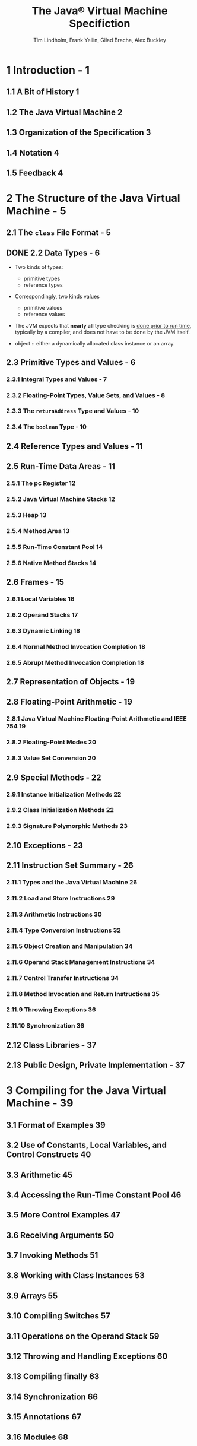 #+TITLE: The Java\reg{} Virtual Machine Specifiction
#+VERSION: Java SE 9 Edtion - 2017-08-07
#+AUTHOR: Tim Lindholm, Frank Yellin, Gilad Bracha, Alex Buckley
#+STARTUP: entitiespretty

* Table of Contents                                      :TOC_4_org:noexport:
- [[1 Introduction - 1][1 Introduction - 1]]
  - [[1.1 A Bit of History 1][1.1 A Bit of History 1]]
  - [[1.2 The Java Virtual Machine 2][1.2 The Java Virtual Machine 2]]
  - [[1.3 Organization of the Specification 3][1.3 Organization of the Specification 3]]
  - [[1.4 Notation 4][1.4 Notation 4]]
  - [[1.5 Feedback 4][1.5 Feedback 4]]
- [[2 The Structure of the Java Virtual Machine - 5][2 The Structure of the Java Virtual Machine - 5]]
  - [[2.1 The =class= File Format - 5][2.1 The =class= File Format - 5]]
  - [[2.2 Data Types - 6][2.2 Data Types - 6]]
  - [[2.3 Primitive Types and Values - 6][2.3 Primitive Types and Values - 6]]
    - [[2.3.1 Integral Types and Values - 7][2.3.1 Integral Types and Values - 7]]
    - [[2.3.2 Floating-Point Types, Value Sets, and Values - 8][2.3.2 Floating-Point Types, Value Sets, and Values - 8]]
    - [[2.3.3 The ~returnAddress~ Type and Values - 10][2.3.3 The ~returnAddress~ Type and Values - 10]]
    - [[2.3.4 The ~boolean~ Type - 10][2.3.4 The ~boolean~ Type - 10]]
  - [[2.4 Reference Types and Values - 11][2.4 Reference Types and Values - 11]]
  - [[2.5 Run-Time Data Areas - 11][2.5 Run-Time Data Areas - 11]]
    - [[2.5.1 The pc Register 12][2.5.1 The pc Register 12]]
    - [[2.5.2 Java Virtual Machine Stacks 12][2.5.2 Java Virtual Machine Stacks 12]]
    - [[2.5.3 Heap 13][2.5.3 Heap 13]]
    - [[2.5.4 Method Area 13][2.5.4 Method Area 13]]
    - [[2.5.5 Run-Time Constant Pool 14][2.5.5 Run-Time Constant Pool 14]]
    - [[2.5.6 Native Method Stacks 14][2.5.6 Native Method Stacks 14]]
  - [[2.6 Frames - 15][2.6 Frames - 15]]
    - [[2.6.1 Local Variables 16][2.6.1 Local Variables 16]]
    - [[2.6.2 Operand Stacks 17][2.6.2 Operand Stacks 17]]
    - [[2.6.3 Dynamic Linking 18][2.6.3 Dynamic Linking 18]]
    - [[2.6.4 Normal Method Invocation Completion 18][2.6.4 Normal Method Invocation Completion 18]]
    - [[2.6.5 Abrupt Method Invocation Completion 18][2.6.5 Abrupt Method Invocation Completion 18]]
  - [[2.7 Representation of Objects - 19][2.7 Representation of Objects - 19]]
  - [[2.8 Floating-Point Arithmetic - 19][2.8 Floating-Point Arithmetic - 19]]
    - [[2.8.1 Java Virtual Machine Floating-Point Arithmetic and IEEE 754 19][2.8.1 Java Virtual Machine Floating-Point Arithmetic and IEEE 754 19]]
    - [[2.8.2 Floating-Point Modes 20][2.8.2 Floating-Point Modes 20]]
    - [[2.8.3 Value Set Conversion 20][2.8.3 Value Set Conversion 20]]
  - [[2.9 Special Methods - 22][2.9 Special Methods - 22]]
    - [[2.9.1 Instance Initialization Methods 22][2.9.1 Instance Initialization Methods 22]]
    - [[2.9.2 Class Initialization Methods 22][2.9.2 Class Initialization Methods 22]]
    - [[2.9.3 Signature Polymorphic Methods 23][2.9.3 Signature Polymorphic Methods 23]]
  - [[2.10 Exceptions - 23][2.10 Exceptions - 23]]
  - [[2.11 Instruction Set Summary - 26][2.11 Instruction Set Summary - 26]]
    - [[2.11.1 Types and the Java Virtual Machine 26][2.11.1 Types and the Java Virtual Machine 26]]
    - [[2.11.2 Load and Store Instructions 29][2.11.2 Load and Store Instructions 29]]
    - [[2.11.3 Arithmetic Instructions 30][2.11.3 Arithmetic Instructions 30]]
    - [[2.11.4 Type Conversion Instructions 32][2.11.4 Type Conversion Instructions 32]]
    - [[2.11.5 Object Creation and Manipulation 34][2.11.5 Object Creation and Manipulation 34]]
    - [[2.11.6 Operand Stack Management Instructions 34][2.11.6 Operand Stack Management Instructions 34]]
    - [[2.11.7 Control Transfer Instructions 34][2.11.7 Control Transfer Instructions 34]]
    - [[2.11.8 Method Invocation and Return Instructions 35][2.11.8 Method Invocation and Return Instructions 35]]
    - [[2.11.9 Throwing Exceptions 36][2.11.9 Throwing Exceptions 36]]
    - [[2.11.10 Synchronization 36][2.11.10 Synchronization 36]]
  - [[2.12 Class Libraries - 37][2.12 Class Libraries - 37]]
  - [[2.13 Public Design, Private Implementation - 37][2.13 Public Design, Private Implementation - 37]]
- [[3 Compiling for the Java Virtual Machine - 39][3 Compiling for the Java Virtual Machine - 39]]
  - [[3.1 Format of Examples 39][3.1 Format of Examples 39]]
  - [[3.2 Use of Constants, Local Variables, and Control Constructs 40][3.2 Use of Constants, Local Variables, and Control Constructs 40]]
  - [[3.3 Arithmetic 45][3.3 Arithmetic 45]]
  - [[3.4 Accessing the Run-Time Constant Pool 46][3.4 Accessing the Run-Time Constant Pool 46]]
  - [[3.5 More Control Examples 47][3.5 More Control Examples 47]]
  - [[3.6 Receiving Arguments 50][3.6 Receiving Arguments 50]]
  - [[3.7 Invoking Methods 51][3.7 Invoking Methods 51]]
  - [[3.8 Working with Class Instances 53][3.8 Working with Class Instances 53]]
  - [[3.9 Arrays 55][3.9 Arrays 55]]
  - [[3.10 Compiling Switches 57][3.10 Compiling Switches 57]]
  - [[3.11 Operations on the Operand Stack 59][3.11 Operations on the Operand Stack 59]]
  - [[3.12 Throwing and Handling Exceptions 60][3.12 Throwing and Handling Exceptions 60]]
  - [[3.13 Compiling finally 63][3.13 Compiling finally 63]]
  - [[3.14 Synchronization 66][3.14 Synchronization 66]]
  - [[3.15 Annotations 67][3.15 Annotations 67]]
  - [[3.16 Modules 68][3.16 Modules 68]]
- [[4 The class File Format - 71][4 The class File Format - 71]]
  - [[4.1 The ClassFile Structure 72][4.1 The ClassFile Structure 72]]
  - [[4.2 Names 77][4.2 Names 77]]
    - [[4.2.1 Binary Class and Interface Names 77][4.2.1 Binary Class and Interface Names 77]]
    - [[4.2.2 Unqualified Names 77][4.2.2 Unqualified Names 77]]
    - [[4.2.3 Module and Package Names 77][4.2.3 Module and Package Names 77]]
  - [[4.3 Descriptors 78][4.3 Descriptors 78]]
    - [[4.3.1 Grammar Notation 78][4.3.1 Grammar Notation 78]]
    - [[4.3.2 Field Descriptors 79][4.3.2 Field Descriptors 79]]
    - [[4.3.3 Method Descriptors 80][4.3.3 Method Descriptors 80]]
  - [[4.4 The Constant Pool 81][4.4 The Constant Pool 81]]
    - [[4.4.1 The ~CONSTANT_Class_info~ Structure 82][4.4.1 The ~CONSTANT_Class_info~ Structure 82]]
    - [[4.4.2 The ~CONSTANT_Fieldref_info~, ~CONSTANT_Methodref_info~, and ~CONSTANT_InterfaceMethodref_info~ Structures 83][4.4.2 The ~CONSTANT_Fieldref_info~, ~CONSTANT_Methodref_info~, and ~CONSTANT_InterfaceMethodref_info~ Structures 83]]
    - [[4.4.3 The ~CONSTANT_String_info~ Structure 85][4.4.3 The ~CONSTANT_String_info~ Structure 85]]
    - [[4.4.4 The ~CONSTANT_Integer_info~ and ~CONSTANT_Float_info~ Structures 85][4.4.4 The ~CONSTANT_Integer_info~ and ~CONSTANT_Float_info~ Structures 85]]
    - [[4.4.5 The ~CONSTANT_Long_info~ and ~CONSTANT_Double_info~ Structures 87][4.4.5 The ~CONSTANT_Long_info~ and ~CONSTANT_Double_info~ Structures 87]]
    - [[4.4.6 The ~CONSTANT_NameAndType_info~ Structure 88][4.4.6 The ~CONSTANT_NameAndType_info~ Structure 88]]
    - [[4.4.7 The ~CONSTANT_Utf~8_info~ Structure 89][4.4.7 The ~CONSTANT_Utf~8_info~ Structure 89]]
    - [[4.4.8 The ~CONSTANT_MethodHandle_info~ Structure 91][4.4.8 The ~CONSTANT_MethodHandle_info~ Structure 91]]
    - [[4.4.9 The ~CONSTANT_MethodType_info~ Structure 93][4.4.9 The ~CONSTANT_MethodType_info~ Structure 93]]
    - [[4.4.10 The ~CONSTANT_InvokeDynamic_info~ Structure 93][4.4.10 The ~CONSTANT_InvokeDynamic_info~ Structure 93]]
    - [[4.4.11 The ~CONSTANT_Module_info~ Structure 94][4.4.11 The ~CONSTANT_Module_info~ Structure 94]]
    - [[4.4.12 The ~CONSTANT_Package_info~ Structure 94][4.4.12 The ~CONSTANT_Package_info~ Structure 94]]
  - [[4.5 Fields 95][4.5 Fields 95]]
  - [[4.6 Methods 97][4.6 Methods 97]]
  - [[4.7 Attributes 100][4.7 Attributes 100]]
    - [[4.7.1 Defining and Naming New Attributes 107][4.7.1 Defining and Naming New Attributes 107]]
    - [[4.7.2 The ConstantValue Attribute 107][4.7.2 The ConstantValue Attribute 107]]
    - [[4.7.3 The Code Attribute 108][4.7.3 The Code Attribute 108]]
    - [[4.7.4 The StackMapTable Attribute 112][4.7.4 The StackMapTable Attribute 112]]
    - [[4.7.5 The Exceptions Attribute 119][4.7.5 The Exceptions Attribute 119]]
    - [[4.7.6 The InnerClasses Attribute 120][4.7.6 The InnerClasses Attribute 120]]
    - [[4.7.7 The EnclosingMethod Attribute 123][4.7.7 The EnclosingMethod Attribute 123]]
    - [[4.7.8 The Synthetic Attribute 124][4.7.8 The Synthetic Attribute 124]]
    - [[4.7.9 The Signature Attribute 125][4.7.9 The Signature Attribute 125]]
      - [[4.7.9.1 Signatures 126][4.7.9.1 Signatures 126]]
    - [[4.7.10 The SourceFile Attribute 130][4.7.10 The SourceFile Attribute 130]]
    - [[4.7.11 The SourceDebugExtension Attribute 130][4.7.11 The SourceDebugExtension Attribute 130]]
    - [[4.7.12 The LineNumberTable Attribute 131][4.7.12 The LineNumberTable Attribute 131]]
    - [[4.7.13 The LocalVariableTable Attribute 132][4.7.13 The LocalVariableTable Attribute 132]]
    - [[4.7.14 The LocalVariableTypeTable Attribute 134][4.7.14 The LocalVariableTypeTable Attribute 134]]
    - [[4.7.15 The Deprecated Attribute 136][4.7.15 The Deprecated Attribute 136]]
    - [[4.7.16 The RuntimeVisibleAnnotations Attribute 137][4.7.16 The RuntimeVisibleAnnotations Attribute 137]]
      - [[4.7.16.1 The element_value structure 139][4.7.16.1 The element_value structure 139]]
    - [[4.7.17 The RuntimeInvisibleAnnotations Attribute 142][4.7.17 The RuntimeInvisibleAnnotations Attribute 142]]
    - [[4.7.18 The RuntimeVisibleParameterAnnotations Attribute 143][4.7.18 The RuntimeVisibleParameterAnnotations Attribute 143]]
    - [[4.7.19 The RuntimeInvisibleParameterAnnotations Attribute 144][4.7.19 The RuntimeInvisibleParameterAnnotations Attribute 144]]
    - [[4.7.20 The RuntimeVisibleTypeAnnotations Attribute 146][4.7.20 The RuntimeVisibleTypeAnnotations Attribute 146]]
      - [[4.7.20.1 The target_info union 152][4.7.20.1 The target_info union 152]]
      - [[4.7.20.2 The type_path structure 156][4.7.20.2 The type_path structure 156]]
    - [[4.7.21 The RuntimeInvisibleTypeAnnotations Attribute 160][4.7.21 The RuntimeInvisibleTypeAnnotations Attribute 160]]
    - [[4.7.22 The AnnotationDefault Attribute 161][4.7.22 The AnnotationDefault Attribute 161]]
    - [[4.7.23 The BootstrapMethods Attribute 162][4.7.23 The BootstrapMethods Attribute 162]]
    - [[4.7.24 The MethodParameters Attribute 164][4.7.24 The MethodParameters Attribute 164]]
    - [[4.7.25 The Module Attribute 166][4.7.25 The Module Attribute 166]]
    - [[4.7.26 The ModulePackages Attribute 173][4.7.26 The ModulePackages Attribute 173]]
    - [[4.7.27 The ModuleMainClass Attribute 174][4.7.27 The ModuleMainClass Attribute 174]]
  - [[4.8 Format Checking 175][4.8 Format Checking 175]]
  - [[4.9 Constraints on Java Virtual Machine Code 176][4.9 Constraints on Java Virtual Machine Code 176]]
    - [[4.9.1 Static Constraints 176][4.9.1 Static Constraints 176]]
    - [[4.9.2 Structural Constraints 180][4.9.2 Structural Constraints 180]]
  - [[4.10 Verification of class Files 183][4.10 Verification of class Files 183]]
    - [[4.10.1 Verification by Type Checking 185][4.10.1 Verification by Type Checking 185]]
      - [[4.10.1.1 Accessors for Java Virtual Machine Artifacts 187][4.10.1.1 Accessors for Java Virtual Machine Artifacts 187]]
      - [[4.10.1.2 Verification Type System 191][4.10.1.2 Verification Type System 191]]
      - [[4.10.1.3 Instruction Representation 195][4.10.1.3 Instruction Representation 195]]
      - [[4.10.1.4 Stack Map Frames and Type Transitions 196][4.10.1.4 Stack Map Frames and Type Transitions 196]]
      - [[4.10.1.5 Type Checking Abstract and Native Methods 201][4.10.1.5 Type Checking Abstract and Native Methods 201]]
      - [[4.10.1.6 Type Checking Methods with Code 204][4.10.1.6 Type Checking Methods with Code 204]]
      - [[4.10.1.7 Type Checking Load and Store Instructions 213][4.10.1.7 Type Checking Load and Store Instructions 213]]
      - [[4.10.1.8 Type Checking for protected Members 215][4.10.1.8 Type Checking for protected Members 215]]
      - [[4.10.1.9 Type Checking Instructions 218][4.10.1.9 Type Checking Instructions 218]]
    - [[4.10.2 Verification by Type Inference 336][4.10.2 Verification by Type Inference 336]]
      - [[4.10.2.1 The Process of Verification by Type Inference 336][4.10.2.1 The Process of Verification by Type Inference 336]]
      - [[4.10.2.2 The Bytecode Verifier 336][4.10.2.2 The Bytecode Verifier 336]]
      - [[4.10.2.3 Values of Types long and double 340][4.10.2.3 Values of Types long and double 340]]
      - [[4.10.2.4 Instance Initialization Methods and Newly Created Objects 340][4.10.2.4 Instance Initialization Methods and Newly Created Objects 340]]
      - [[4.10.2.5 Exceptions and finally 342][4.10.2.5 Exceptions and finally 342]]
  - [[4.11 Limitations of the Java Virtual Machine 344][4.11 Limitations of the Java Virtual Machine 344]]
- [[5 Loading, Linking, and Initializing - 347][5 Loading, Linking, and Initializing - 347]]
  - [[5.1 The Run-Time Constant Pool 347][5.1 The Run-Time Constant Pool 347]]
  - [[5.2 Java Virtual Machine Startup 350][5.2 Java Virtual Machine Startup 350]]
  - [[5.3 Creation and Loading 350][5.3 Creation and Loading 350]]
    - [[5.3.1 Loading Using the Bootstrap Class Loader 352][5.3.1 Loading Using the Bootstrap Class Loader 352]]
    - [[5.3.2 Loading Using a User-defined Class Loader 353][5.3.2 Loading Using a User-defined Class Loader 353]]
    - [[5.3.3 Creating Array Classes 354][5.3.3 Creating Array Classes 354]]
    - [[5.3.4 Loading Constraints 354][5.3.4 Loading Constraints 354]]
    - [[5.3.5 Deriving a Class from a class File Representation 356][5.3.5 Deriving a Class from a class File Representation 356]]
    - [[5.3.6 Modules and Layers 357][5.3.6 Modules and Layers 357]]
  - [[5.4 Linking 359][5.4 Linking 359]]
    - [[5.4.1 Verification 360][5.4.1 Verification 360]]
    - [[5.4.2 Preparation 360][5.4.2 Preparation 360]]
    - [[5.4.3 Resolution 361][5.4.3 Resolution 361]]
      - [[5.4.3.1 Class and Interface Resolution 363][5.4.3.1 Class and Interface Resolution 363]]
      - [[5.4.3.2 Field Resolution 363][5.4.3.2 Field Resolution 363]]
      - [[5.4.3.3 Method Resolution 364][5.4.3.3 Method Resolution 364]]
      - [[5.4.3.4 Interface Method Resolution 366][5.4.3.4 Interface Method Resolution 366]]
      - [[5.4.3.5 Method Type and Method Handle Resolution 368][5.4.3.5 Method Type and Method Handle Resolution 368]]
      - [[5.4.3.6 Call Site Specifier Resolution 372][5.4.3.6 Call Site Specifier Resolution 372]]
    - [[5.4.4 Access Control 373][5.4.4 Access Control 373]]
    - [[5.4.5 Overriding 374][5.4.5 Overriding 374]]
  - [[5.5 Initialization 374][5.5 Initialization 374]]
  - [[5.6 Binding Native Method Implementations 377][5.6 Binding Native Method Implementations 377]]
  - [[5.7 Java Virtual Machine Exit 377][5.7 Java Virtual Machine Exit 377]]
- [[6 The Java Virtual Machine Instruction Set - 379][6 The Java Virtual Machine Instruction Set - 379]]
  - [[6.1 Assumptions: The Meaning of "Must" - 379][6.1 Assumptions: The Meaning of "Must" - 379]]
  - [[6.2 Reserved Opcodes - 380][6.2 Reserved Opcodes - 380]]
  - [[6.3 Virtual Machine Errors - 380][6.3 Virtual Machine Errors - 380]]
  - [[6.4 Format of Instruction Descriptions - 381][6.4 Format of Instruction Descriptions - 381]]
  - [[6.5 Instructions 384][6.5 Instructions 384]]
    - [[~aaload~ 385][~aaload~ 385]]
    - [[~aastore~ 386][~aastore~ 386]]
    - [[~aconst_null~ 388][~aconst_null~ 388]]
    - [[~aload~ 389][~aload~ 389]]
    - [[~aload_<n>~ 390][~aload_<n>~ 390]]
    - [[~anewarray~ 391][~anewarray~ 391]]
    - [[~areturn~ 392][~areturn~ 392]]
    - [[~arraylength~ 393][~arraylength~ 393]]
    - [[~astore~ 394][~astore~ 394]]
    - [[~astore_<n>~ 395][~astore_<n>~ 395]]
    - [[~athrow~ 396][~athrow~ 396]]
    - [[~baload~ 398][~baload~ 398]]
    - [[~bastore~ 399][~bastore~ 399]]
    - [[~bipush~ 400][~bipush~ 400]]
    - [[~caload~ 401][~caload~ 401]]
    - [[~castore~ 402][~castore~ 402]]
    - [[~checkcast~ 403][~checkcast~ 403]]
    - [[~d2f~ 405][~d2f~ 405]]
    - [[~d2i~ 406][~d2i~ 406]]
    - [[~d2l~ 407][~d2l~ 407]]
    - [[~dadd~ 408][~dadd~ 408]]
    - [[~daload~ 410][~daload~ 410]]
    - [[~dastore~ 411][~dastore~ 411]]
    - [[~dcmp<op>~ 412][~dcmp<op>~ 412]]
    - [[~dconst_<d>~ 414][~dconst_<d>~ 414]]
    - [[~ddiv~ 415][~ddiv~ 415]]
    - [[~dload~ 417][~dload~ 417]]
    - [[~dload_<n>~ 418][~dload_<n>~ 418]]
    - [[~dmul~ 419][~dmul~ 419]]
    - [[~dneg~ 421][~dneg~ 421]]
    - [[~drem~ 422][~drem~ 422]]
    - [[~dreturn~ 424][~dreturn~ 424]]
    - [[~dstore~ 425][~dstore~ 425]]
    - [[~dstore_<n>~ 426][~dstore_<n>~ 426]]
    - [[~dsub~ 427][~dsub~ 427]]
    - [[~dup~ 428][~dup~ 428]]
    - [[~dup_x1~ 429][~dup_x1~ 429]]
    - [[~dup_x2~ 430][~dup_x2~ 430]]
    - [[~dup2~ 431][~dup2~ 431]]
    - [[~dup2_x1~ 432][~dup2_x1~ 432]]
    - [[~dup2_x2~ 433][~dup2_x2~ 433]]
    - [[~f2d~ 435][~f2d~ 435]]
    - [[~f2i~ 436][~f2i~ 436]]
    - [[~f2l~ 437][~f2l~ 437]]
    - [[~fadd~ 438][~fadd~ 438]]
    - [[~faload~ 440][~faload~ 440]]
    - [[~fastore~ 441][~fastore~ 441]]
    - [[~fcmp<op>~ 442][~fcmp<op>~ 442]]
    - [[~fconst_<f>~ 444][~fconst_<f>~ 444]]
    - [[~fdiv~ 445][~fdiv~ 445]]
    - [[~fload~ 447][~fload~ 447]]
    - [[~fload_<n>~ 448][~fload_<n>~ 448]]
    - [[~fmul~ 449][~fmul~ 449]]
    - [[~fneg~ 451][~fneg~ 451]]
    - [[~frem~ 452][~frem~ 452]]
    - [[~freturn~ 454][~freturn~ 454]]
    - [[~fstore~ 455][~fstore~ 455]]
    - [[~fstore_<n>~ 456][~fstore_<n>~ 456]]
    - [[~fsub~ 457][~fsub~ 457]]
    - [[~getfield~ 458][~getfield~ 458]]
    - [[~getstatic~ 459][~getstatic~ 459]]
    - [[~goto~ 461][~goto~ 461]]
    - [[~goto_w~ 462][~goto_w~ 462]]
    - [[~i2b~ 463][~i2b~ 463]]
    - [[~i2c~ 464][~i2c~ 464]]
    - [[~i2d~ 465][~i2d~ 465]]
    - [[~i2f~ 466][~i2f~ 466]]
    - [[~i2l~ 467][~i2l~ 467]]
    - [[~i2s~ 468][~i2s~ 468]]
    - [[~iadd~ 469][~iadd~ 469]]
    - [[~iaload~ 470][~iaload~ 470]]
    - [[~iand~ 471][~iand~ 471]]
    - [[~iastore~ 472][~iastore~ 472]]
    - [[~iconst_<i>~ 473][~iconst_<i>~ 473]]
    - [[~idiv~ 474][~idiv~ 474]]
    - [[~if_acmp<cond>~ 475][~if_acmp<cond>~ 475]]
    - [[~if_icmp<cond>~ 476][~if_icmp<cond>~ 476]]
    - [[~if<cond>~ 478][~if<cond>~ 478]]
    - [[~ifnonnull~ 480][~ifnonnull~ 480]]
    - [[~ifnull~ 481][~ifnull~ 481]]
    - [[~iinc~ 482][~iinc~ 482]]
    - [[~iload~ 483][~iload~ 483]]
    - [[~iload_<n>~ 484][~iload_<n>~ 484]]
    - [[~imul~ 485][~imul~ 485]]
    - [[~ineg~ 486][~ineg~ 486]]
    - [[~instanceof~ 487][~instanceof~ 487]]
    - [[~invokedynamic~ 489][~invokedynamic~ 489]]
    - [[~invokeinterface~ 494][~invokeinterface~ 494]]
    - [[~invokespecial~ 498][~invokespecial~ 498]]
    - [[~invokestatic~ 502][~invokestatic~ 502]]
    - [[~invokevirtual~ 505][~invokevirtual~ 505]]
    - [[~ior~ 512][~ior~ 512]]
    - [[~irem~ 513][~irem~ 513]]
    - [[~ireturn~ 514][~ireturn~ 514]]
    - [[~ishl~ 516][~ishl~ 516]]
    - [[~ishr~ 517][~ishr~ 517]]
    - [[~istore~ 518][~istore~ 518]]
    - [[~istore_<n>~ 519][~istore_<n>~ 519]]
    - [[~isub~ 520][~isub~ 520]]
    - [[~iushr~ 521][~iushr~ 521]]
    - [[~ixor~ 522][~ixor~ 522]]
    - [[~jsr~ 523][~jsr~ 523]]
    - [[~jsr_w~ 524][~jsr_w~ 524]]
    - [[~l2d~ 525][~l2d~ 525]]
    - [[~l2f~ 526][~l2f~ 526]]
    - [[~l2i~ 527][~l2i~ 527]]
    - [[~ladd~ 528][~ladd~ 528]]
    - [[~laload~ 529][~laload~ 529]]
    - [[~land~ 530][~land~ 530]]
    - [[~lastore~ 531][~lastore~ 531]]
    - [[~lcmp~ 532][~lcmp~ 532]]
    - [[~lconst_<l>~ 533][~lconst_<l>~ 533]]
    - [[~ldc~ 534][~ldc~ 534]]
    - [[~ldc_w~ 536][~ldc_w~ 536]]
    - [[~ldc2_w~ 538][~ldc2_w~ 538]]
    - [[~ldiv~ 539][~ldiv~ 539]]
    - [[~lload~ 540][~lload~ 540]]
    - [[~lload_<n>~ 541][~lload_<n>~ 541]]
    - [[~lmul~ 542][~lmul~ 542]]
    - [[~lneg~ 543][~lneg~ 543]]
    - [[~lookupswitch~ 544][~lookupswitch~ 544]]
    - [[~lor~ 546][~lor~ 546]]
    - [[~lrem~ 547][~lrem~ 547]]
    - [[~lreturn~ 548][~lreturn~ 548]]
    - [[~lshl~ 549][~lshl~ 549]]
    - [[~lshr~ 550][~lshr~ 550]]
    - [[~lstore~ 551][~lstore~ 551]]
    - [[~lstore_<n>~ 552][~lstore_<n>~ 552]]
    - [[~lsub~ 553][~lsub~ 553]]
    - [[~lushr~ 554][~lushr~ 554]]
    - [[~lxor~ 555][~lxor~ 555]]
    - [[~monitorenter~ 556][~monitorenter~ 556]]
    - [[~monitorexit~ 558][~monitorexit~ 558]]
    - [[~multianewarray~ 560][~multianewarray~ 560]]
    - [[~new~ 562][~new~ 562]]
    - [[~newarray~ 564][~newarray~ 564]]
    - [[~nop~ 566][~nop~ 566]]
    - [[~pop~ 567][~pop~ 567]]
    - [[~pop~2 568][~pop~2 568]]
    - [[~putfield~ 569][~putfield~ 569]]
    - [[~putstatic~ 571][~putstatic~ 571]]
    - [[~ret~ 573][~ret~ 573]]
    - [[~return~ 574][~return~ 574]]
    - [[~saload~ 575][~saload~ 575]]
    - [[~sastore~ 576][~sastore~ 576]]
    - [[~sipush~ 577][~sipush~ 577]]
    - [[~swap~ 578][~swap~ 578]]
    - [[~tableswitch~ 579][~tableswitch~ 579]]
    - [[~wide~ 581][~wide~ 581]]
- [[7 Opcode Mnemonics by Opcode - 583][7 Opcode Mnemonics by Opcode - 583]]
- [[Index - 587][Index - 587]]
- [[A Limited License Grant - 605][A Limited License Grant - 605]]

* 1 Introduction - 1
** 1.1 A Bit of History 1
** 1.2 The Java Virtual Machine 2
** 1.3 Organization of the Specification 3
** 1.4 Notation 4
** 1.5 Feedback 4

* 2 The Structure of the Java Virtual Machine - 5
** 2.1 The =class= File Format - 5
** DONE 2.2 Data Types - 6
   CLOSED: [2018-03-08 Thu 15:10]
   - Two kinds of types:
     + primitive types
     + reference types

   - Correspondingly, two kinds values
     + primitive values
     + reference values

   - The JVM expects that *nearly all* type checking is _done prior to run time_,
     typically by a compiler, and does not have to be done by the JVM itself.

   - object :: either a dynamically allocated class instance or an array.

** 2.3 Primitive Types and Values - 6
*** 2.3.1 Integral Types and Values - 7
*** 2.3.2 Floating-Point Types, Value Sets, and Values - 8
*** 2.3.3 The ~returnAddress~ Type and Values - 10
*** 2.3.4 The ~boolean~ Type - 10
** 2.4 Reference Types and Values - 11
** 2.5 Run-Time Data Areas - 11
*** 2.5.1 The pc Register 12
*** 2.5.2 Java Virtual Machine Stacks 12
*** 2.5.3 Heap 13
*** 2.5.4 Method Area 13
*** 2.5.5 Run-Time Constant Pool 14
*** 2.5.6 Native Method Stacks 14
** 2.6 Frames - 15
*** 2.6.1 Local Variables 16
*** 2.6.2 Operand Stacks 17
*** 2.6.3 Dynamic Linking 18
*** 2.6.4 Normal Method Invocation Completion 18
*** 2.6.5 Abrupt Method Invocation Completion 18
** 2.7 Representation of Objects - 19
** 2.8 Floating-Point Arithmetic - 19
*** 2.8.1 Java Virtual Machine Floating-Point Arithmetic and IEEE 754 19
*** 2.8.2 Floating-Point Modes 20
*** 2.8.3 Value Set Conversion 20
** 2.9 Special Methods - 22
*** 2.9.1 Instance Initialization Methods 22
*** 2.9.2 Class Initialization Methods 22
*** 2.9.3 Signature Polymorphic Methods 23
** 2.10 Exceptions - 23
** 2.11 Instruction Set Summary - 26
*** 2.11.1 Types and the Java Virtual Machine 26
*** 2.11.2 Load and Store Instructions 29
*** 2.11.3 Arithmetic Instructions 30
*** 2.11.4 Type Conversion Instructions 32
*** 2.11.5 Object Creation and Manipulation 34
*** 2.11.6 Operand Stack Management Instructions 34
*** 2.11.7 Control Transfer Instructions 34
*** 2.11.8 Method Invocation and Return Instructions 35
*** 2.11.9 Throwing Exceptions 36
*** 2.11.10 Synchronization 36
** 2.12 Class Libraries - 37
** 2.13 Public Design, Private Implementation - 37

* 3 Compiling for the Java Virtual Machine - 39
** 3.1 Format of Examples 39
** 3.2 Use of Constants, Local Variables, and Control Constructs 40
** 3.3 Arithmetic 45
** 3.4 Accessing the Run-Time Constant Pool 46
** 3.5 More Control Examples 47
** 3.6 Receiving Arguments 50
** 3.7 Invoking Methods 51
** 3.8 Working with Class Instances 53
** 3.9 Arrays 55
** 3.10 Compiling Switches 57
** 3.11 Operations on the Operand Stack 59
** 3.12 Throwing and Handling Exceptions 60
** 3.13 Compiling finally 63
** 3.14 Synchronization 66
** 3.15 Annotations 67
** 3.16 Modules 68

* 4 The class File Format - 71
** 4.1 The ClassFile Structure 72
** 4.2 Names 77
*** 4.2.1 Binary Class and Interface Names 77
*** 4.2.2 Unqualified Names 77
*** 4.2.3 Module and Package Names 77
** 4.3 Descriptors 78
*** 4.3.1 Grammar Notation 78
*** 4.3.2 Field Descriptors 79
*** 4.3.3 Method Descriptors 80
** 4.4 The Constant Pool 81
*** 4.4.1 The ~CONSTANT_Class_info~ Structure 82
*** 4.4.2 The ~CONSTANT_Fieldref_info~, ~CONSTANT_Methodref_info~, and ~CONSTANT_InterfaceMethodref_info~ Structures 83
*** 4.4.3 The ~CONSTANT_String_info~ Structure 85
*** 4.4.4 The ~CONSTANT_Integer_info~ and ~CONSTANT_Float_info~ Structures 85
*** 4.4.5 The ~CONSTANT_Long_info~ and ~CONSTANT_Double_info~ Structures 87
*** 4.4.6 The ~CONSTANT_NameAndType_info~ Structure 88
*** 4.4.7 The ~CONSTANT_Utf~8_info~ Structure 89
*** 4.4.8 The ~CONSTANT_MethodHandle_info~ Structure 91
*** 4.4.9 The ~CONSTANT_MethodType_info~ Structure 93
*** 4.4.10 The ~CONSTANT_InvokeDynamic_info~ Structure 93
*** 4.4.11 The ~CONSTANT_Module_info~ Structure 94
*** 4.4.12 The ~CONSTANT_Package_info~ Structure 94
** 4.5 Fields 95
** 4.6 Methods 97
** 4.7 Attributes 100
*** 4.7.1 Defining and Naming New Attributes 107
*** 4.7.2 The ConstantValue Attribute 107
*** 4.7.3 The Code Attribute 108
*** 4.7.4 The StackMapTable Attribute 112
*** 4.7.5 The Exceptions Attribute 119
*** 4.7.6 The InnerClasses Attribute 120
*** 4.7.7 The EnclosingMethod Attribute 123
*** 4.7.8 The Synthetic Attribute 124
*** 4.7.9 The Signature Attribute 125
**** 4.7.9.1 Signatures 126
*** 4.7.10 The SourceFile Attribute 130
*** 4.7.11 The SourceDebugExtension Attribute 130
*** 4.7.12 The LineNumberTable Attribute 131
*** 4.7.13 The LocalVariableTable Attribute 132
*** 4.7.14 The LocalVariableTypeTable Attribute 134
*** 4.7.15 The Deprecated Attribute 136
*** 4.7.16 The RuntimeVisibleAnnotations Attribute 137
**** 4.7.16.1 The element_value structure 139
*** 4.7.17 The RuntimeInvisibleAnnotations Attribute 142
*** 4.7.18 The RuntimeVisibleParameterAnnotations Attribute 143
*** 4.7.19 The RuntimeInvisibleParameterAnnotations Attribute 144
*** 4.7.20 The RuntimeVisibleTypeAnnotations Attribute 146
**** 4.7.20.1 The target_info union 152
**** 4.7.20.2 The type_path structure 156
*** 4.7.21 The RuntimeInvisibleTypeAnnotations Attribute 160
*** 4.7.22 The AnnotationDefault Attribute 161
*** 4.7.23 The BootstrapMethods Attribute 162
*** 4.7.24 The MethodParameters Attribute 164
*** 4.7.25 The Module Attribute 166
*** 4.7.26 The ModulePackages Attribute 173
*** 4.7.27 The ModuleMainClass Attribute 174

** 4.8 Format Checking 175
** 4.9 Constraints on Java Virtual Machine Code 176
*** 4.9.1 Static Constraints 176
*** 4.9.2 Structural Constraints 180
** 4.10 Verification of class Files 183
*** 4.10.1 Verification by Type Checking 185
**** 4.10.1.1 Accessors for Java Virtual Machine Artifacts 187
**** 4.10.1.2 Verification Type System 191
**** 4.10.1.3 Instruction Representation 195
**** 4.10.1.4 Stack Map Frames and Type Transitions 196
**** 4.10.1.5 Type Checking Abstract and Native Methods 201
**** 4.10.1.6 Type Checking Methods with Code 204
**** 4.10.1.7 Type Checking Load and Store Instructions 213
**** 4.10.1.8 Type Checking for protected Members 215
**** 4.10.1.9 Type Checking Instructions 218
*** 4.10.2 Verification by Type Inference 336
**** 4.10.2.1 The Process of Verification by Type Inference 336
**** 4.10.2.2 The Bytecode Verifier 336
**** 4.10.2.3 Values of Types long and double 340
**** 4.10.2.4 Instance Initialization Methods and Newly Created Objects 340
**** 4.10.2.5 Exceptions and finally 342
** 4.11 Limitations of the Java Virtual Machine 344

* 5 Loading, Linking, and Initializing - 347
** 5.1 The Run-Time Constant Pool 347
** 5.2 Java Virtual Machine Startup 350
** 5.3 Creation and Loading 350
*** 5.3.1 Loading Using the Bootstrap Class Loader 352
*** 5.3.2 Loading Using a User-defined Class Loader 353
*** 5.3.3 Creating Array Classes 354
*** 5.3.4 Loading Constraints 354
*** 5.3.5 Deriving a Class from a class File Representation 356
*** 5.3.6 Modules and Layers 357
** 5.4 Linking 359
*** 5.4.1 Verification 360
*** 5.4.2 Preparation 360
*** 5.4.3 Resolution 361
**** 5.4.3.1 Class and Interface Resolution 363
**** 5.4.3.2 Field Resolution 363
**** 5.4.3.3 Method Resolution 364
**** 5.4.3.4 Interface Method Resolution 366
**** 5.4.3.5 Method Type and Method Handle Resolution 368
**** 5.4.3.6 Call Site Specifier Resolution 372
*** 5.4.4 Access Control 373
*** 5.4.5 Overriding 374
** 5.5 Initialization 374
** 5.6 Binding Native Method Implementations 377
** 5.7 Java Virtual Machine Exit 377
* 6 The Java Virtual Machine Instruction Set - 379
** DONE 6.1 Assumptions: The Meaning of "Must" - 379
   CLOSED: [2017-10-16 Mon 10:56]
   - The description here always satisfy the static and structural constraints of
     $4 (the class file format).

   - If some constraint (a "must" or "must not") in an instruction description is
     _NOT satisfied_ at run time, the behavior of the Java Virtual Machine is
     _undefined_.

   - =.class= file verifier ($4.10)

** DONE 6.2 Reserved Opcodes - 380
   CLOSED: [2017-10-16 Mon 10:56]
   - Three reserved opcodes:
     + 254 (0xFE) - ~impdep1~
     + 255 (0xFF) - ~impdep2~
     + 202 (0xCA) - ~breakpoint~

   - These three reserved opcodes CANNOT appear in valid =.class= files.

   - Tools such as debuggers or JIT code generators ($2.13) may encounter these
     opcodes.

     =From Jian= I think these opcodes are inserted by the code already loaded
     by JVM.

** DONE 6.3 Virtual Machine Errors - 380
   CLOSED: [2017-10-16 Mon 10:56]
   Subclasses of ~VirtualMachineError~:
   - ~InternalError~
   - ~OutOfMemoryError~
   - ~StackOverflowError~
   - ~UnknownError~

** DONE 6.4 Format of Instruction Descriptions - 381
   CLOSED: [2017-10-16 Mon 11:04]
   - Example instruction ~mnemonic~
     ......

   - Values of types ~long~ and ~double~ are represented by a _SINGLE entry_ on
     the operand stack.

     In JVM Spec V1, they need _TWO entries_.

** TODO 6.5 Instructions 384
*** ~aaload~ 385
*** ~aastore~ 386
*** ~aconst_null~ 388
*** ~aload~ 389
    - Operation    Load ~reference~ from array

    - Format       ~aaload~
                   ~index~

    - Forms        ~aload = 25 (0x19)~

    - Operand      ... →

    - Stack        ..., objectref

    - Description  The /index/ is an unsigned byte that must be an index into the local
                   variable array of the current frame ($2.6). The local variable at
                   /index/ must contain a /reference/. The /objectref/ in the local variable
                   at /index/ is pushed onto the operand stack.

    - Notes        The /aload/ instruction cannot be used to load a value of type
                   ~returnAddress~ from a local variable onto the operand stack. This 
                   asymmetry with the /astore/ instruction ($astore) is intentional.

                   The /aload/ opcode can be used in conjunction with the /wide/
                   instruction ($wide) to access a local variable using a two-byte
                   unsigned index.

*** ~aload_<n>~ 390
*** ~anewarray~ 391
*** ~areturn~ 392
*** ~arraylength~ 393
*** ~astore~ 394
*** ~astore_<n>~ 395
*** ~athrow~ 396
*** ~baload~ 398
*** ~bastore~ 399
*** ~bipush~ 400
*** ~caload~ 401
*** ~castore~ 402
*** ~checkcast~ 403
*** ~d2f~ 405
*** ~d2i~ 406
*** ~d2l~ 407
*** ~dadd~ 408
*** ~daload~ 410
*** ~dastore~ 411
*** ~dcmp<op>~ 412
*** ~dconst_<d>~ 414
*** ~ddiv~ 415
*** ~dload~ 417
*** ~dload_<n>~ 418
*** ~dmul~ 419
*** ~dneg~ 421
*** ~drem~ 422
*** ~dreturn~ 424
*** ~dstore~ 425
*** ~dstore_<n>~ 426
*** ~dsub~ 427
*** ~dup~ 428
*** ~dup_x1~ 429
*** ~dup_x2~ 430
*** ~dup2~ 431
*** ~dup2_x1~ 432
*** ~dup2_x2~ 433
*** ~f2d~ 435
*** ~f2i~ 436
*** ~f2l~ 437
*** ~fadd~ 438
*** ~faload~ 440
*** ~fastore~ 441
*** ~fcmp<op>~ 442
*** ~fconst_<f>~ 444
*** ~fdiv~ 445
*** ~fload~ 447
*** ~fload_<n>~ 448
*** ~fmul~ 449
*** ~fneg~ 451
*** ~frem~ 452
*** ~freturn~ 454
*** ~fstore~ 455
*** ~fstore_<n>~ 456
*** ~fsub~ 457
*** ~getfield~ 458
*** ~getstatic~ 459
*** ~goto~ 461
*** ~goto_w~ 462
*** ~i2b~ 463
*** ~i2c~ 464
*** ~i2d~ 465
*** ~i2f~ 466
*** ~i2l~ 467
*** ~i2s~ 468
*** ~iadd~ 469
*** ~iaload~ 470
*** ~iand~ 471
*** ~iastore~ 472
*** ~iconst_<i>~ 473
*** ~idiv~ 474
*** ~if_acmp<cond>~ 475
*** ~if_icmp<cond>~ 476
*** ~if<cond>~ 478
*** ~ifnonnull~ 480
*** ~ifnull~ 481
*** ~iinc~ 482
*** ~iload~ 483
*** ~iload_<n>~ 484
*** ~imul~ 485
*** ~ineg~ 486
*** ~instanceof~ 487
*** ~invokedynamic~ 489
*** ~invokeinterface~ 494
*** ~invokespecial~ 498
*** ~invokestatic~ 502
*** ~invokevirtual~ 505
*** ~ior~ 512
*** ~irem~ 513
*** ~ireturn~ 514
*** ~ishl~ 516
*** ~ishr~ 517
*** ~istore~ 518
*** ~istore_<n>~ 519
*** ~isub~ 520
*** ~iushr~ 521
*** ~ixor~ 522
*** ~jsr~ 523
*** ~jsr_w~ 524
*** ~l2d~ 525
*** ~l2f~ 526
*** ~l2i~ 527
*** ~ladd~ 528
*** ~laload~ 529
*** ~land~ 530
*** ~lastore~ 531
*** ~lcmp~ 532
*** ~lconst_<l>~ 533
*** ~ldc~ 534
*** ~ldc_w~ 536
*** ~ldc2_w~ 538
*** ~ldiv~ 539
*** ~lload~ 540
*** ~lload_<n>~ 541
*** ~lmul~ 542
*** ~lneg~ 543
*** ~lookupswitch~ 544
*** ~lor~ 546
*** ~lrem~ 547
*** ~lreturn~ 548
*** ~lshl~ 549
*** ~lshr~ 550
*** ~lstore~ 551
*** ~lstore_<n>~ 552
*** ~lsub~ 553
*** ~lushr~ 554
*** ~lxor~ 555
*** ~monitorenter~ 556
*** ~monitorexit~ 558
*** ~multianewarray~ 560
*** ~new~ 562
*** ~newarray~ 564
*** ~nop~ 566
*** ~pop~ 567
*** ~pop~2 568
*** ~putfield~ 569
*** ~putstatic~ 571
*** ~ret~ 573
*** ~return~ 574
*** ~saload~ 575
*** ~sastore~ 576
*** ~sipush~ 577
*** ~swap~ 578
*** ~tableswitch~ 579
*** ~wide~ 581

* 7 Opcode Mnemonics by Opcode - 583
* Index - 587
* A Limited License Grant - 605

